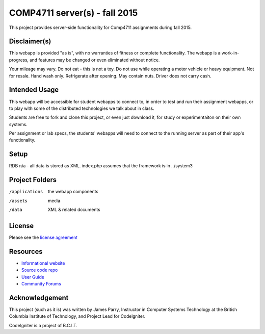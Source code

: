##############################
COMP4711 server(s) - fall 2015
##############################

This project provides server-side functionality for Comp4711 assignments
during fall 2015.

*************
Disclaimer(s)
*************

This webapp is provided "as is", with no warranties of fitness or complete
functionality. The webapp is a work-in-progress, and features may be changed
or even eliminated without notice.

Your mileage may vary. Do not eat - this is not a toy. 
Do not use while operating a motor vehicle or heavy equipment. 
Not for resale. Hand wash only. Refrigerate after opening. 
May contain nuts. Driver does not carry cash. 

**************
Intended Usage
**************

This webapp will be accessible for student webapps to connect to, in order to
test and run their assignment webapps, or to play with some of the
distributed technologies we talk about in class.

Students are free to fork and clone this project, or even just download it,
for study or experimentaiton on their own systems.

Per assignment or lab specs, the students' webapps will need to connect to the 
running server as part of their app's functionality.

*****
Setup
*****

RDB n/a - all data is stored as XML.
index.php assumes that the framework is in ../system3

***************
Project Folders
***************

/applications   the webapp components
/assets         media
/data           XML & related documents

*******
License
*******

Please see the `license
agreement <https://codeigniter.com/user_guide/license.html>`_

*********
Resources
*********

-  `Informational website <https://codeigniter.com/>`_
-  `Source code repo <https://github.com/bcit-ci/CodeIgniter/>`_
-  `User Guide <https://codeigniter.com/user_guide/>`_
-  `Community Forums <https://forum.codeigniter.com/>`_

***************
Acknowledgement
***************

This project (such as it is) was written by James Parry, Instructor in Computer Systems
Technology at the British Columbia Institute of Technology,
and Project Lead for CodeIgniter.

CodeIgniter is a project of B.C.I.T.
